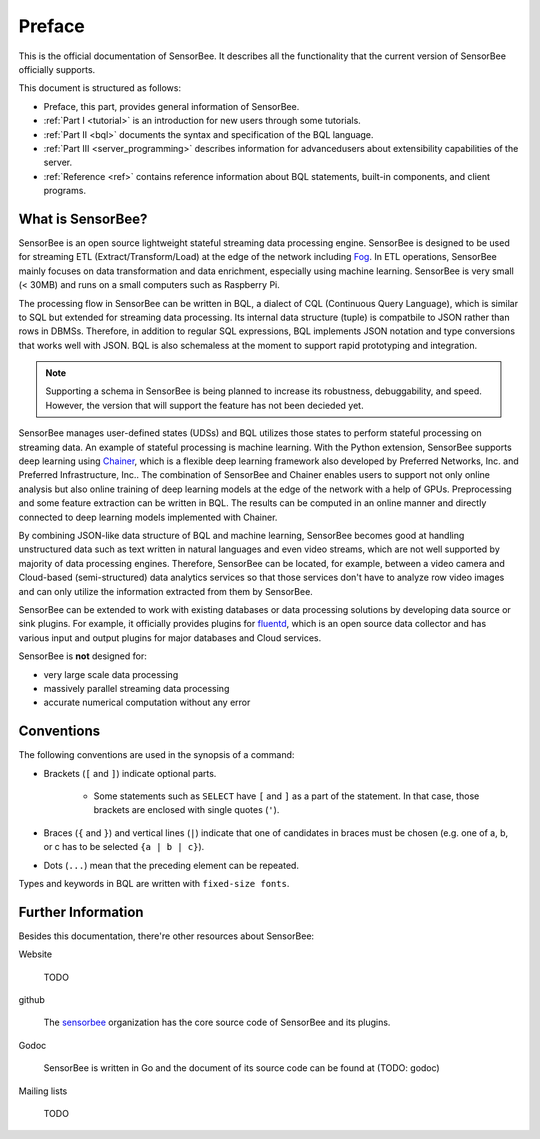 #######
Preface
#######

This is the official documentation of SensorBee. It describes all the
functionality that the current version of SensorBee officially supports.

This document is structured as follows:

* Preface, this part, provides general information of SensorBee.
* :ref:`Part I <tutorial>` is an introduction for new users through some
  tutorials.
* :ref:`Part II <bql>` documents the syntax and specification of the BQL
  language.
* :ref:`Part III <server_programming>` describes information for advancedusers
  about extensibility capabilities of the server.
* :ref:`Reference <ref>` contains reference information about BQL statements,
  built-in components, and client programs.

******************
What is SensorBee?
******************

SensorBee is an open source lightweight stateful streaming data processing
engine. SensorBee is designed to be used for streaming ETL
(Extract/Transform/Load) at the edge of the network including
`Fog <http://www.cisco.com/c/dam/en_us/solutions/trends/iot/docs/computing-overview.pdf>`_.
In ETL operations, SensorBee mainly focuses on data transformation and data
enrichment, especially using machine learning. SensorBee is very small (< 30MB)
and runs on a small computers such as Raspberry Pi.

The processing flow in SensorBee can be written in BQL, a dialect of CQL
(Continuous Query Language), which is similar to SQL but extended for streaming
data processing. Its internal data structure (tuple) is compatbile to JSON
rather than rows in DBMSs. Therefore, in addition to regular SQL expressions,
BQL implements JSON notation and type conversions that works well with JSON.
BQL is also schemaless at the moment to support rapid prototyping and
integration.

.. note::

    Supporting a schema in SensorBee is being planned to increase its
    robustness, debuggability, and speed. However, the version that will support
    the feature has not been decieded yet.

SensorBee manages user-defined states (UDSs) and BQL utilizes those states to
perform stateful processing on streaming data. An example of stateful processing
is machine learning. With the Python extension, SensorBee supports deep learning
using `Chainer <http://chainer.org/>`_, which is a flexible deep learning
framework also developed by Preferred Networks, Inc. and Preferred
Infrastructure, Inc.. The combination of SensorBee and Chainer enables users to
support not only online analysis but also online training of deep learning
models at the edge of the network with a help of GPUs. Preprocessing and some
feature extraction can be written in BQL. The results can be computed in an
online manner and directly connected to deep learning models implemented
with Chainer.

By combining JSON-like data structure of BQL and machine learning, SensorBee
becomes good at handling unstructured data such as text written in natural
languages and even video streams, which are not well supported by majority of
data processing engines. Therefore, SensorBee can be located, for example,
between a video camera and Cloud-based (semi-structured) data analytics
services so that those services don't have to analyze row video images and
can only utilize the information extracted from them by SensorBee.

SensorBee can be extended to work with existing databases or data processing
solutions by developing data source or sink plugins. For example, it officially
provides plugins for `fluentd <http://www.fluentd.org/>`_, which is an open
source data collector and has various input and output plugins for major
databases and Cloud services.

SensorBee is **not** designed for:

* very large scale data processing
* massively parallel streaming data processing
* accurate numerical computation without any error

***********
Conventions
***********

The following conventions are used in the synopsis of a command:

* Brackets (``[`` and ``]``) indicate optional parts.

    * Some statements such as ``SELECT`` have ``[`` and ``]`` as a part of the
      statement. In that case, those brackets are enclosed with single quotes
      (``'``).

* Braces (``{`` and ``}``) and vertical lines (``|``) indicate that one of
  candidates in braces must be chosen (e.g. one of a, b, or c has to be selected
  ``{a | b | c}``).

* Dots (``...``) mean that the preceding element can be repeated.

Types and keywords in BQL are written with ``fixed-size fonts``.

*******************
Further Information
*******************

Besides this documentation, there're other resources about SensorBee:

Website

    TODO

github

    The `sensorbee <https://github.com/sensorbee>`_ organization has the core
    source code of SensorBee and its plugins.

Godoc

    SensorBee is written in Go and the document of its source code can be found
    at (TODO: godoc)

Mailing lists

    TODO

